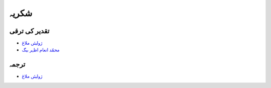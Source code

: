 شکریہ
=====

تقدیر کی ترقی
-------------

* `ژولیئں ملاغ <https://www.researchgate.net/profile/Julien_Malard>`_
* `محمّد انعام اظہر بیگ <https://www.researchgate.net/profile/Azhar_Baig>`_

ترجمہ
-----
* `ژولیئں ملاغ <https://www.researchgate.net/profile/Julien_Malard>`_
